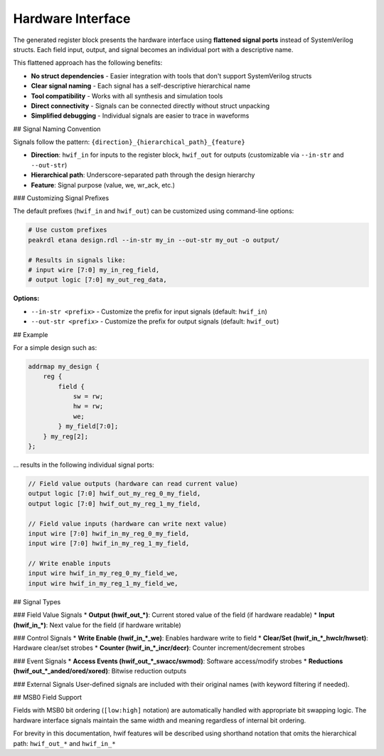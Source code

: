 Hardware Interface
------------------

The generated register block presents the hardware interface using **flattened signal ports** instead of SystemVerilog structs. Each field input, output, and signal becomes an individual port with a descriptive name.

This flattened approach has the following benefits:

* **No struct dependencies** - Easier integration with tools that don't support SystemVerilog structs
* **Clear signal naming** - Each signal has a self-descriptive hierarchical name
* **Tool compatibility** - Works with all synthesis and simulation tools
* **Direct connectivity** - Signals can be connected directly without struct unpacking
* **Simplified debugging** - Individual signals are easier to trace in waveforms

## Signal Naming Convention

Signals follow the pattern: ``{direction}_{hierarchical_path}_{feature}``

* **Direction**: ``hwif_in`` for inputs to the register block, ``hwif_out`` for outputs (customizable via ``--in-str`` and ``--out-str``)
* **Hierarchical path**: Underscore-separated path through the design hierarchy
* **Feature**: Signal purpose (value, we, wr_ack, etc.)

### Customizing Signal Prefixes

The default prefixes (``hwif_in`` and ``hwif_out``) can be customized using command-line options:

.. code-block:: bash

    # Use custom prefixes
    peakrdl etana design.rdl --in-str my_in --out-str my_out -o output/

    # Results in signals like:
    # input wire [7:0] my_in_reg_field,
    # output logic [7:0] my_out_reg_data,

**Options:**

* ``--in-str <prefix>`` - Customize the prefix for input signals (default: ``hwif_in``)
* ``--out-str <prefix>`` - Customize the prefix for output signals (default: ``hwif_out``)

## Example

For a simple design such as:

.. code-block:: systemrdl

        addrmap my_design {
            reg {
                field {
                    sw = rw;
                    hw = rw;
                    we;
                } my_field[7:0];
            } my_reg[2];
        };

... results in the following individual signal ports:

.. code-block:: systemverilog

    // Field value outputs (hardware can read current value)
    output logic [7:0] hwif_out_my_reg_0_my_field,
    output logic [7:0] hwif_out_my_reg_1_my_field,

    // Field value inputs (hardware can write next value)
    input wire [7:0] hwif_in_my_reg_0_my_field,
    input wire [7:0] hwif_in_my_reg_1_my_field,

    // Write enable inputs
    input wire hwif_in_my_reg_0_my_field_we,
    input wire hwif_in_my_reg_1_my_field_we,

## Signal Types

### Field Value Signals
* **Output (hwif_out_*)**: Current stored value of the field (if hardware readable)
* **Input (hwif_in_*)**: Next value for the field (if hardware writable)

### Control Signals
* **Write Enable (hwif_in_*_we)**: Enables hardware write to field
* **Clear/Set (hwif_in_*_hwclr/hwset)**: Hardware clear/set strobes
* **Counter (hwif_in_*_incr/decr)**: Counter increment/decrement strobes

### Event Signals
* **Access Events (hwif_out_*_swacc/swmod)**: Software access/modify strobes
* **Reductions (hwif_out_*_anded/ored/xored)**: Bitwise reduction outputs

### External Signals
User-defined signals are included with their original names (with keyword filtering if needed).

## MSB0 Field Support

Fields with MSB0 bit ordering (``[low:high]`` notation) are automatically handled with appropriate bit swapping logic. The hardware interface signals maintain the same width and meaning regardless of internal bit ordering.

For brevity in this documentation, hwif features will be described using shorthand
notation that omits the hierarchical path: ``hwif_out_*`` and ``hwif_in_*``
